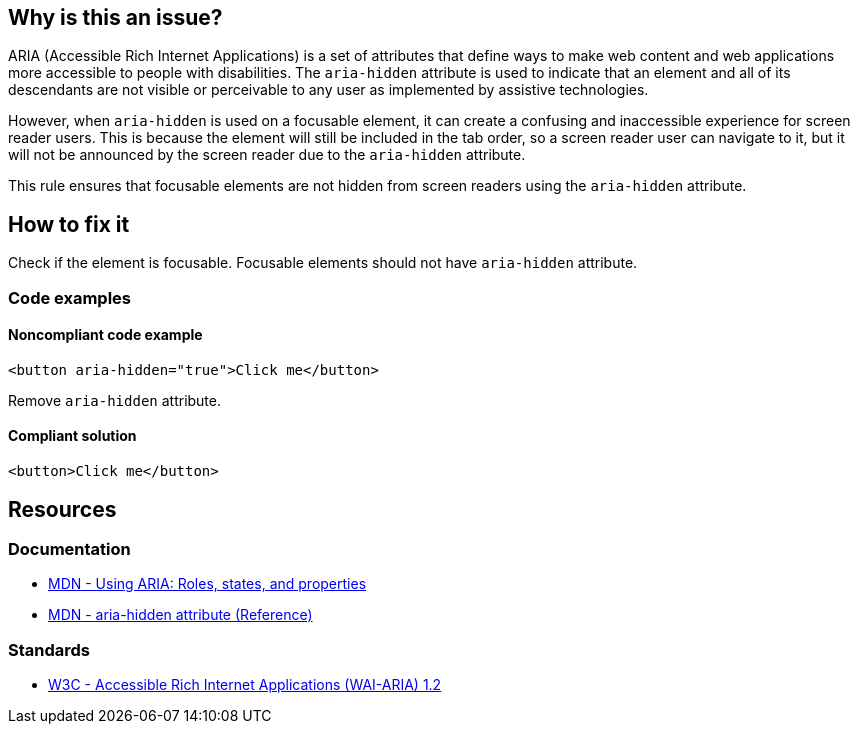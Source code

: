 == Why is this an issue?

ARIA (Accessible Rich Internet Applications) is a set of attributes that define ways to make web content and web applications more accessible to people with disabilities. The `aria-hidden` attribute is used to indicate that an element and all of its descendants are not visible or perceivable to any user as implemented by assistive technologies.

However, when `aria-hidden` is used on a focusable element, it can create a confusing and inaccessible experience for screen reader users. This is because the element will still be included in the tab order, so a screen reader user can navigate to it, but it will not be announced by the screen reader due to the `aria-hidden` attribute.

This rule ensures that focusable elements are not hidden from screen readers using the `aria-hidden` attribute.

== How to fix it

Check if the element is focusable. Focusable elements should not have `aria-hidden` attribute.

=== Code examples

==== Noncompliant code example

[source,javascript,diff-id=1,diff-type=noncompliant]
----
<button aria-hidden="true">Click me</button>
----

Remove `aria-hidden` attribute.

==== Compliant solution

[source,javascript,diff-id=1,diff-type=compliant]
----
<button>Click me</button>
----

== Resources
=== Documentation

* https://developer.mozilla.org/en-US/docs/Web/Accessibility/ARIA/ARIA_Techniques[MDN - Using ARIA: Roles, states, and properties]
* https://developer.mozilla.org/en-US/docs/Web/Accessibility/ARIA/Attributes/aria-hidden[MDN - aria-hidden attribute (Reference)]

=== Standards

* https://www.w3.org/TR/wai-aria-1.2/[W3C - Accessible Rich Internet Applications (WAI-ARIA) 1.2]
